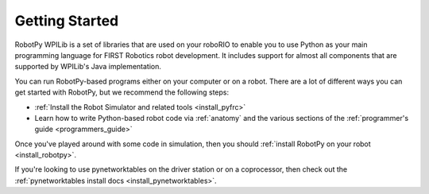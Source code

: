 
.. _getting_started:

Getting Started
===============

RobotPy WPILib is a set of libraries that are used on your roboRIO to
enable you to use Python as your main programming language for FIRST Robotics
robot development. It includes support for almost all components that are
supported by WPILib's Java implementation.

You can run RobotPy-based programs either on your computer or on a robot. There
are a lot of different ways you can get started with RobotPy, but we recommend
the following steps:

* :ref:`Install the Robot Simulator and related tools <install_pyfrc>`
* Learn how to write Python-based robot code via :ref:`anatomy` and the various
  sections of the :ref:`programmer's guide <programmers_guide>`

Once you've played around with some code in simulation, then you should 
:ref:`install RobotPy on your robot <install_robotpy>`.

If you're looking to use pynetworktables on the driver station or on a
coprocessor, then check out the :ref:`pynetworktables install docs <install_pynetworktables>`.

